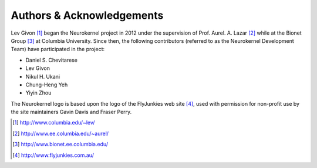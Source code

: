.. -*- rst -*- 

Authors & Acknowledgements
==========================
Lev Givon [1]_ began the Neurokernel project in 2012 under the 
supervision of Prof. Aurel. A. Lazar [2]_ while at the Bionet Group [3]_ at
Columbia University. Since then, the following contributors (referred to as the
Neurokernel Development Team) have participated in the project:

* Daniel S. Chevitarese
* Lev Givon
* Nikul H. Ukani
* Chung-Heng Yeh
* Yiyin Zhou

The Neurokernel logo is based upon the logo of the FlyJunkies web site [4]_, 
used with permission for non-profit use by the site maintainers Gavin Davis and Fraser
Perry.

.. [1] http://www.columbia.edu/~lev/
.. [2] http://www.ee.columbia.edu/~aurel/
.. [3] http://www.bionet.ee.columbia.edu/
.. [4] http://www.flyjunkies.com.au/
